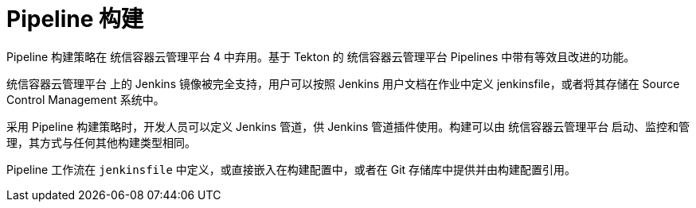 // Module included in the following assemblies:
//
//*builds/build-strategies.adoc
//*builds/understanding-image-builds

[id="builds-strategy-pipeline-build_{context}"]
= Pipeline 构建

[重要]
====
Pipeline 构建策略在 统信容器云管理平台 4 中弃用。基于 Tekton 的 统信容器云管理平台 Pipelines 中带有等效且改进的功能。

统信容器云管理平台 上的 Jenkins 镜像被完全支持，用户可以按照 Jenkins 用户文档在作业中定义 jenkinsfile，或者将其存储在 Source Control Management 系统中。
====

采用 Pipeline 构建策略时，开发人员可以定义 Jenkins 管道，供 Jenkins 管道插件使用。构建可以由 统信容器云管理平台 启动、监控和管理，其方式与任何其他构建类型相同。

Pipeline 工作流在 `jenkinsfile` 中定义，或直接嵌入在构建配置中，或者在 Git 存储库中提供并由构建配置引用。

//The first time a project defines a build configuration using a Pipeline
//strategy, {product-title} instantiates a Jenkins server to execute the
//pipeline. Subsequent Pipeline build configurations in the project share this
//Jenkins server.

//[role="_additional-resources"]
//.Additional resources

//* Pipeline build configurations require a Jenkins server to manage the
//pipeline execution.
